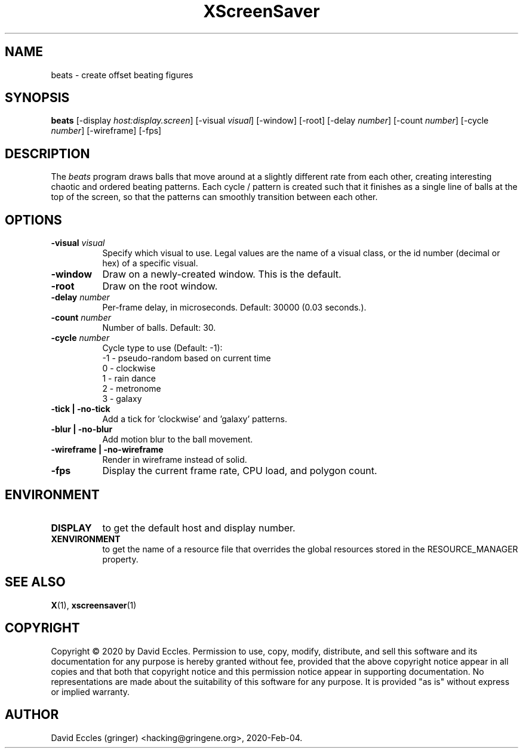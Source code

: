 .TH XScreenSaver 1 "2020-Feb-04" "X Version 11"
.SH NAME
beats - create offset beating figures
.SH SYNOPSIS
.B beats
[\-display \fIhost:display.screen\fP]
[\-visual \fIvisual\fP]
[\-window]
[\-root]
[\-delay \fInumber\fP]
[\-count \fInumber\fP]
[\-cycle \fInumber\fP]
[\-wireframe]
[\-fps]
.SH DESCRIPTION
The \fIbeats\fP program draws balls that move around at a slightly different rate from each other, creating interesting chaotic and ordered beating patterns. Each cycle / pattern is created such that it finishes as a single line of balls at the top of the screen, so that the patterns can smoothly transition between each other.
.SH OPTIONS
.TP 8
.B \-visual \fIvisual\fP
Specify which visual to use.  Legal values are the name of a visual class,
or the id number (decimal or hex) of a specific visual.
.TP 8
.B \-window
Draw on a newly-created window.  This is the default.
.TP 8
.B \-root
Draw on the root window.
.TP 8
.B \-delay \fInumber\fP
Per-frame delay, in microseconds.  Default: 30000 (0.03 seconds.).
.TP 8
.B \-count \fInumber\fP
Number of balls.  Default: 30.
.TP 8
.B \-cycle \fInumber\fP
Cycle type to use (Default: -1):
  -1 - pseudo-random based on current time
   0 - clockwise
   1 - rain dance
   2 - metronome
   3 - galaxy
.TP 8
.B \-tick | \-no-tick
Add a tick for 'clockwise' and 'galaxy' patterns.
.TP 8
.B \-blur | \-no-blur
Add motion blur to the ball movement.
.TP 8
.B \-wireframe | \-no-wireframe
Render in wireframe instead of solid.
.TP 8
.B \-fps
Display the current frame rate, CPU load, and polygon count.
.SH ENVIRONMENT
.PP
.TP 8
.B DISPLAY
to get the default host and display number.
.TP 8
.B XENVIRONMENT
to get the name of a resource file that overrides the global resources
stored in the RESOURCE_MANAGER property.
.SH SEE ALSO
.BR X (1),
.BR xscreensaver (1)
.SH COPYRIGHT
Copyright \(co 2020 by David Eccles.  Permission to use, copy, modify, 
distribute, and sell this software and its documentation for any purpose is 
hereby granted without fee, provided that the above copyright notice appear 
in all copies and that both that copyright notice and this permission notice
appear in supporting documentation.  No representations are made about the 
suitability of this software for any purpose.  It is provided "as is" without
express or implied warranty.
.SH AUTHOR
David Eccles (gringer) <hacking@gringene.org>, 2020-Feb-04.
